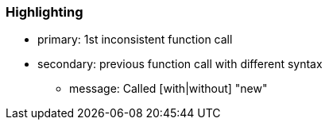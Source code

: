 === Highlighting

* primary: 1st inconsistent function call
* secondary: previous function call with different syntax
** message: Called [with|without] "new"

